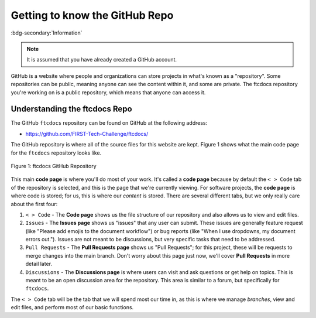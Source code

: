 Getting to know the GitHub Repo
===============================
:bdg-secondary:`Information`

.. note::
   It is assumed that you have already created a GitHub account.

GitHub is a website where people and organizations can store projects in what's
known as a "repository". Some repositories can be public, meaning anyone can
see the content within it, and some are private. The ftcdocs repository you're working on
is a public repository, which means that anyone can access it.

Understanding the ftcdocs Repo
---------------------------------

The GitHub ``ftcdocs`` repository can be found on GitHub at the following address:

-  https://github.com/FIRST-Tech-Challenge/ftcdocs/

The GitHub repository is where all of the source files for this website are kept. Figure 1 shows what the main code page for the
``ftcdocs`` repository looks like. 

.. figure:: images/ftcdocs_repo.png
   :width: 80%
   :align: center
   :alt: Figure 1 ftcdocs GitHub Repo

   Figure 1: ftcdocs GitHub Repository

This main **code page** is where you'll do most of your work. It's called a **code
page** because by default the ``< > Code`` tab of the repository is selected,
and this is the page that we're currently viewing. For software projects, the
**code page** is where code is stored; for us, this is where our *content* is
stored. There are several different tabs, but we only really care about the
first four:

1. ``< > Code`` - The **Code page** shows us the file structure of our repository and
   also allows us to view and edit files.

2. ``Issues`` - The **Issues page** shows us "issues" that any user can submit. These 
   issues are generally feature request (like "Please add emojis to the document workflow")
   or bug reports (like "When I use dropdowns, my document errors out."). Issues are 
   not meant to be discussions, but very specific tasks that need to be addressed.

3. ``Pull Requests`` - The **Pull Requests page** shows us "Pull Requests"; for this 
   project, these will be requests to merge changes into the main branch. Don't worry
   about this page just now, we'll cover **Pull Requests** in more detail later.

4. ``Discussions`` - The **Discussions page** is where users can visit and ask 
   questions or get help on topics. This is meant to be an open discussion area for the
   repository. This area is similar to a forum, but specifically for ``ftcdocs``.

The ``< > Code`` tab will be the tab that we will spend most our time in, as this 
is where we manage *branches*, view and edit files, and perform most of our basic
functions.

